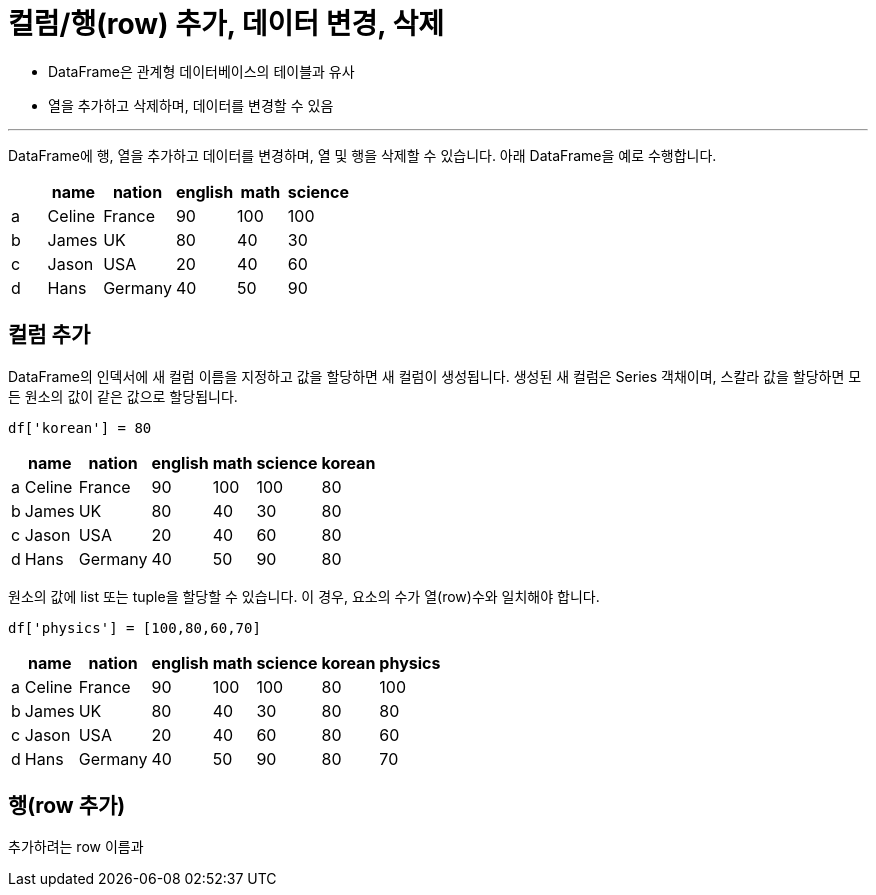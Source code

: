 = 컬럼/행(row) 추가, 데이터 변경, 삭제

* DataFrame은 관계형 데이터베이스의 테이블과 유사
* 열을 추가하고 삭제하며, 데이터를 변경할 수 있음

---

DataFrame에 행, 열을 추가하고 데이터를 변경하며, 열 및 행을 삭제할 수 있습니다. 아래 DataFrame을 예로 수행합니다.

[%header, cols=6, width=40%]
|===
| |name|nation|english|math|science
|a|Celine|France|90|100|100
|b|James|UK|80|40|30
|c|Jason|USA|20|40|60
|d|Hans|Germany|40|50|90
|===

== 컬럼 추가

DataFrame의 인덱서에 새 컬럼 이름을 지정하고 값을 할당하면 새 컬럼이 생성됩니다. 생성된 새 컬럼은 Series 객채이며, 스칼라 값을 할당하면 모든 원소의 값이 같은 값으로 할당됩니다.

[source, python]
----
df['korean'] = 80
----

[%header, cols=7, width=40%]
|===
| |name|nation|english|math|science|korean
|a|Celine|France|90|100|100|80
|b|James|UK|80|40|30|80
|c|Jason|USA|20|40|60|80
|d|Hans|Germany|40|50|90|80
|===

원소의 값에 list 또는 tuple을 할당할 수 있습니다. 이 경우, 요소의 수가 열(row)수와 일치해야 합니다.

[source, python]
----
df['physics'] = [100,80,60,70]
----

[%header, cols=8, width=40%]
|===
| |name|nation|english|math|science|korean|physics
|a|Celine|France|90|100|100|80|100
|b|James|UK|80|40|30|80|80
|c|Jason|USA|20|40|60|80|60
|d|Hans|Germany|40|50|90|80|70
|===

== 행(row 추가)

추가하려는 row 이름과 